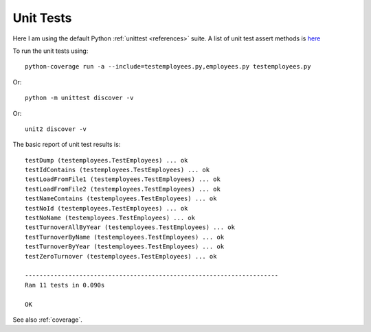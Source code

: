 .. _unittest:

Unit Tests
==========

Here I am using the default Python :ref:`unittest <references>` suite. A list
of unit test assert methods is `here
<https://docs.python.org/2/library/unittest.html#classes-and-functions>`_

To run the unit tests using::

    python-coverage run -a --include=testemployees.py,employees.py testemployees.py

Or::

    python -m unittest discover -v

Or::

	unit2 discover -v

The basic report of unit test results is::

    testDump (testemployees.TestEmployees) ... ok
    testIdContains (testemployees.TestEmployees) ... ok
    testLoadFromFile1 (testemployees.TestEmployees) ... ok
    testLoadFromFile2 (testemployees.TestEmployees) ... ok
    testNameContains (testemployees.TestEmployees) ... ok
    testNoId (testemployees.TestEmployees) ... ok
    testNoName (testemployees.TestEmployees) ... ok
    testTurnoverAllByYear (testemployees.TestEmployees) ... ok
    testTurnoverByName (testemployees.TestEmployees) ... ok
    testTurnoverByYear (testemployees.TestEmployees) ... ok
    testZeroTurnover (testemployees.TestEmployees) ... ok

    ----------------------------------------------------------------------
    Ran 11 tests in 0.090s

    OK

See also :ref:`coverage`.

.. EOF
